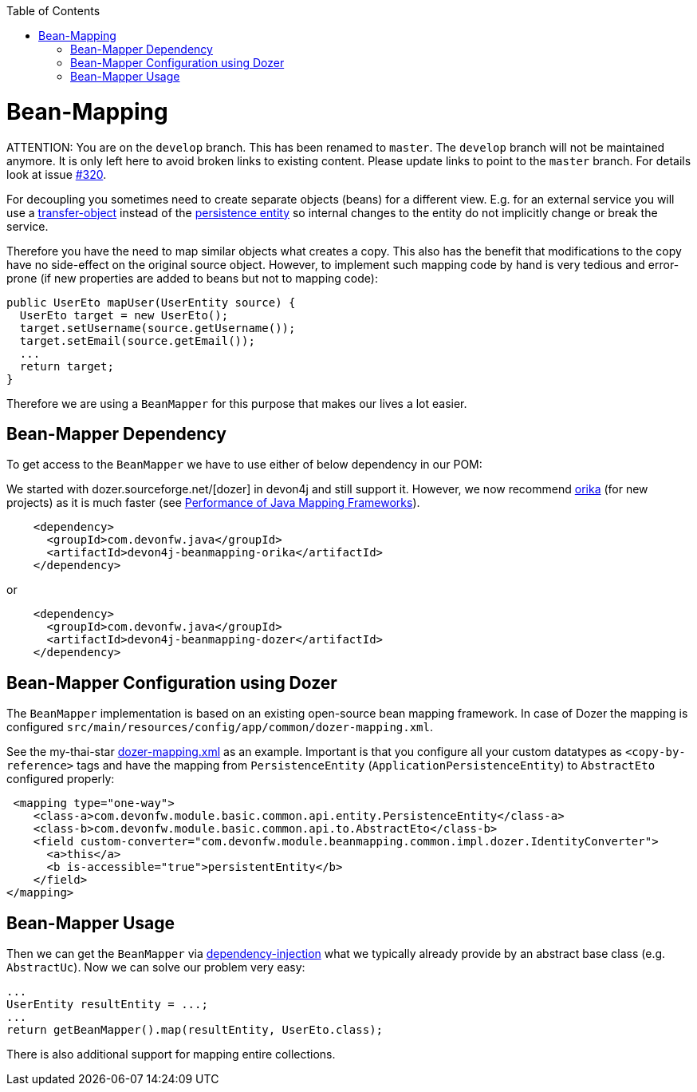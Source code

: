:toc: macro
toc::[]
//Replaced old person examples with new User example
= Bean-Mapping

ATTENTION: You are on the `develop` branch.
This has been renamed to `master`.
The `develop` branch will not be maintained anymore.
It is only left here to avoid broken links to existing content.
Please update links to point to the `master` branch.
For details look at issue https://github.com/devonfw/devon4j/issues/320[#320].

For decoupling you sometimes need to create separate objects (beans) for a different view. E.g. for an external service you will use a link:guide-transferobject.asciidoc[transfer-object] instead of the link:guide-jpa.asciidoc#entity[persistence entity] so internal changes to the entity do not implicitly change or break the service. 

Therefore you have the need to map similar objects what creates a copy. This also has the benefit that modifications to the copy have no side-effect on the original source object. However, to implement such mapping code by hand is very tedious and error-prone (if new properties are added to beans but not to mapping code):
//Just the example adjusted to our MTSJ
[source,java]
----
public UserEto mapUser(UserEntity source) {
  UserEto target = new UserEto();
  target.setUsername(source.getUsername());
  target.setEmail(source.getEmail());
  ...
  return target;
}
----

Therefore we are using a `BeanMapper` for this purpose that makes our lives a lot easier.

== Bean-Mapper Dependency
To get access to the `BeanMapper` we have to use either of below dependency in our POM:

We started with dozer.sourceforge.net/[dozer] in devon4j and still support it. However, we now recommend https://orika-mapper.github.io/orika-docs/[orika] (for new projects) as it is much faster (see https://www.baeldung.com/java-performance-mapping-frameworks#2-orika[Performance of Java Mapping Frameworks]).

[source,xml]
----
    <dependency>
      <groupId>com.devonfw.java</groupId>
      <artifactId>devon4j-beanmapping-orika</artifactId>
    </dependency>
----

or

[source,xml]
----
    <dependency>
      <groupId>com.devonfw.java</groupId>
      <artifactId>devon4j-beanmapping-dozer</artifactId>
    </dependency>
----
== Bean-Mapper Configuration using Dozer

The `BeanMapper` implementation is based on an existing open-source bean mapping framework. 
In case of Dozer the mapping is configured `src/main/resources/config/app/common/dozer-mapping.xml`.

See the my-thai-star https://github.com/devonfw/my-thai-star/blob/develop/java/mtsj/core/src/main/resources/config/app/common/dozer-mapping.xml[dozer-mapping.xml] as an example.
Important is that you configure all your custom datatypes as `<copy-by-reference>` tags and have the mapping from `PersistenceEntity` (`ApplicationPersistenceEntity`) to `AbstractEto` configured properly:
[source,xml]
----
 <mapping type="one-way">
    <class-a>com.devonfw.module.basic.common.api.entity.PersistenceEntity</class-a>
    <class-b>com.devonfw.module.basic.common.api.to.AbstractEto</class-b>
    <field custom-converter="com.devonfw.module.beanmapping.common.impl.dozer.IdentityConverter">
      <a>this</a>
      <b is-accessible="true">persistentEntity</b>
    </field>
</mapping>
----

== Bean-Mapper Usage
Then we can get the `BeanMapper` via link:guide-dependency-injection.asciidoc[dependency-injection] what we typically already provide by an abstract base class (e.g. `AbstractUc`). Now we can solve our problem very easy:

[source,java]
----
...
UserEntity resultEntity = ...;
...
return getBeanMapper().map(resultEntity, UserEto.class);
----

There is also additional support for mapping entire collections.

